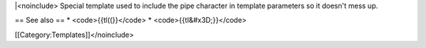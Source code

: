 \|<noinclude> Special template used to include the pipe character in
template parameters so it doesn't mess up.

== See also == \* <code>{{tl((}}</code> \* <code>{{tl&#x3D;}}</code>

[[Category:Templates]]</noinclude>
